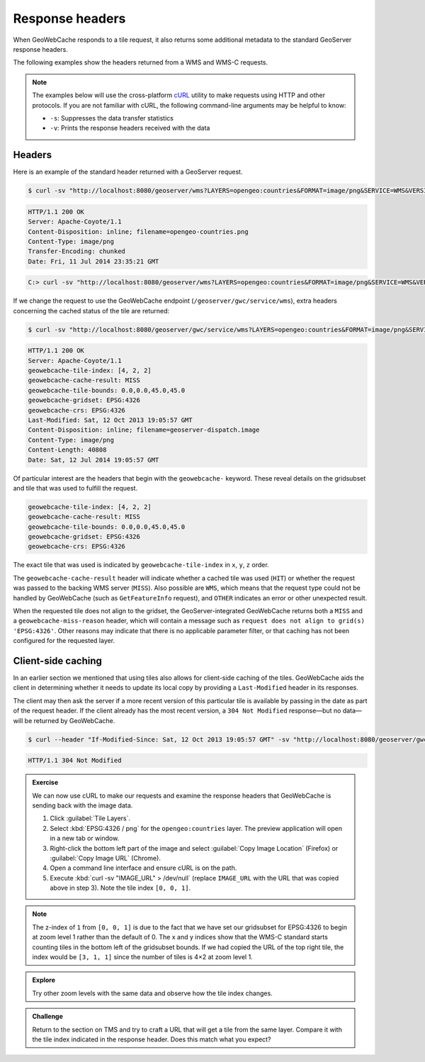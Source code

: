 Response headers
================

When GeoWebCache responds to a tile request, it also returns some additional metadata to the standard GeoServer response headers.

The following examples show the headers returned from a WMS and WMS-C requests.

.. note::

   The examples below will use the cross-platform `cURL <http://curl.haxx.se>`_ utility to make requests using HTTP and other protocols. If you are not familiar with cURL, the following command-line arguments may be helpful to know:

   * ``-s``: Suppresses the data transfer statistics
   * ``-v``: Prints the response headers received with the data

Headers
-------

Here is an example of the standard header returned with a GeoServer request.

.. code-block:: bash

   $ curl -sv "http://localhost:8080/geoserver/wms?LAYERS=opengeo:countries&FORMAT=image/png&SERVICE=WMS&VERSION=1.1.1&REQUEST=GetMap&STYLES=&SRS=EPSG:4326&BBOX=0,0,45,45&WIDTH=256&HEIGHT=256" > /dev/null

.. code-block:: none

   HTTP/1.1 200 OK
   Server: Apache-Coyote/1.1
   Content-Disposition: inline; filename=opengeo-countries.png
   Content-Type: image/png
   Transfer-Encoding: chunked
   Date: Fri, 11 Jul 2014 23:35:21 GMT

.. code-block:: bash

   C:> curl -sv "http://localhost:8080/geoserver/wms?LAYERS=opengeo:countries&FORMAT=image/png&SERVICE=WMS&VERSION=1.1.1&REQUEST=GetMap&STYLES=&SRS=EPSG:4326&BBOX=0,0,45,45&WIDTH=256&HEIGHT=256" > NUL
     

If we change the request to use the GeoWebCache endpoint (``/geoserver/gwc/service/wms``), extra headers concerning the cached status of the tile are returned:

.. code-block:: bash

   $ curl -sv "http://localhost:8080/geoserver/gwc/service/wms?LAYERS=opengeo:countries&FORMAT=image/png&SERVICE=WMS&VERSION=1.1.1&REQUEST=GetMap&STYLES=&SRS=EPSG:4326&BBOX=0,0,45,45&WIDTH=256&HEIGHT=256" > /dev/null

.. code-block:: none

   HTTP/1.1 200 OK
   Server: Apache-Coyote/1.1
   geowebcache-tile-index: [4, 2, 2]
   geowebcache-cache-result: MISS
   geowebcache-tile-bounds: 0.0,0.0,45.0,45.0
   geowebcache-gridset: EPSG:4326
   geowebcache-crs: EPSG:4326
   Last-Modified: Sat, 12 Oct 2013 19:05:57 GMT
   Content-Disposition: inline; filename=geoserver-dispatch.image
   Content-Type: image/png
   Content-Length: 40808
   Date: Sat, 12 Jul 2014 19:05:57 GMT

Of particular interest are the headers that begin with the ``geowebcache-`` keyword. These reveal details on the gridsubset and tile that was used to fulfill the request.

.. code-block:: none

   geowebcache-tile-index: [4, 2, 2]
   geowebcache-cache-result: MISS
   geowebcache-tile-bounds: 0.0,0.0,45.0,45.0
   geowebcache-gridset: EPSG:4326
   geowebcache-crs: EPSG:4326

The exact tile that was used is indicated by ``geowebcache-tile-index`` in ``x``, ``y``, ``z`` order.

The ``geowebcache-cache-result`` header will indicate whether a cached tile was used (``HIT``) or whether the request was passed to the backing WMS server (``MISS``). Also possible are ``WMS``, which means that the request type could not be handled by GeoWebCache (such as ``GetFeatureInfo`` request), and ``OTHER`` indicates an error or other unexpected result.

When the requested tile does not align to the gridset, the GeoServer-integrated GeoWebCache returns both a ``MISS`` and a ``geowebcache-miss-reason`` header, which will contain a message such as ``request does not align to grid(s) 'EPSG:4326'``. Other reasons may indicate that there is no applicable parameter filter, or that caching has not been configured for the requested layer.

Client-side caching
-------------------

In an earlier section we mentioned that using tiles also allows for client-side caching of the tiles. GeoWebCache aids the client in determining whether it needs to update its local copy by providing a ``Last-Modified`` header in its responses. 

The client may then ask the server if a more recent version of this particular tile is available by passing in the date as part of the request header. If the client already has the most recent version, a ``304 Not Modified`` response—but no data—will be returned by GeoWebCache.

.. code-block:: bash

   $ curl --header "If-Modified-Since: Sat, 12 Oct 2013 19:05:57 GMT" -sv "http://localhost:8080/geoserver/gwc/service/wms?LAYERS=opengeo:countries&FORMAT=image/png&SERVICE=WMS&VERSION=1.1.1&REQUEST=GetMap&STYLES=&SRS=EPSG:4326&BBOX=0,0,45,45&WIDTH=256&HEIGHT=256" > /dev/null

.. code-block:: none

   HTTP/1.1 304 Not Modified

.. admonition:: Exercise

   We can now use cURL to make our requests and examine the response headers that GeoWebCache is sending back with the image data.

   #. Click :guilabel:`Tile Layers`.
  
   #. Select :kbd:`EPSG:4326 / png` for the ``opengeo:countries`` layer. The preview application will open in a new tab or window.
  
   #. Right-click the bottom left part of the image and select :guilabel:`Copy Image Location` (Firefox) or :guilabel:`Copy  Image URL` (Chrome).
  
   #. Open a command line interface and ensure cURL is on the path.
  
   #. Execute :kbd:`curl -sv "IMAGE_URL" > /dev/null` (replace ``IMAGE_URL`` with the URL that was copied above in step 3). Note the tile index ``[0, 0, 1]``.
  
.. note::

   The z-index of ``1`` from ``[0, 0, 1]`` is due to the fact that we have set our gridsubset for EPSG:4326 to begin at zoom level 1 rather than the default of 0. The x and y indices show that the WMS-C standard starts counting tiles in the bottom left of the gridsubset bounds. If we had copied the URL of the top right tile, the index would be ``[3, 1, 1]`` since the number of tiles is 4×2 at zoom level 1.

.. admonition:: Explore

   Try other zoom levels with the same data and observe how the tile index changes.

.. admonition:: Challenge

   Return to the section on TMS and try to craft a URL that will get a tile from the same layer. Compare it with the tile index indicated in the response header. Does this match what you expect?

   .. only:: instructor

      .. admonition:: Instructor Notes

         TMS uses ``z``, ``x``, ``y``. The response header is ``[x, y, z]``.
